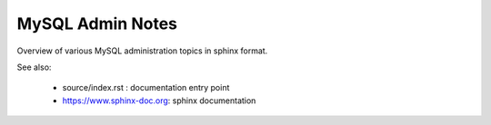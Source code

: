 MySQL Admin Notes
=================

Overview of various MySQL administration topics in sphinx format.

See also:

  - source/index.rst : documentation entry point
  - https://www.sphinx-doc.org: sphinx documentation

